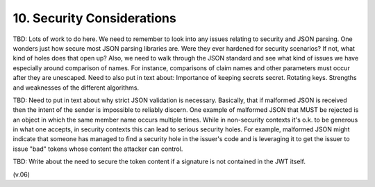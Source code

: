 10.  Security Considerations
=================================

TBD: Lots of work to do here. 
We need to remember to look into any issues relating to security and JSON parsing. One wonders just how secure most JSON parsing libraries are. Were they ever hardened for security scenarios? If not, what kind of holes does that open up? Also, we need to walk through the JSON standard and see what kind of issues we have especially around comparison of names. For instance, comparisons of claim names and other parameters must occur after they are unescaped. Need to also put in text about: Importance of keeping secrets secret. Rotating keys. Strengths and weaknesses of the different algorithms.

TBD: Need to put in text about why strict JSON validation is necessary. Basically, that if malformed JSON is received then the intent of the sender is impossible to reliably discern. One example of malformed JSON that MUST be rejected is an object in which the same member name occurs multiple times. While in non-security contexts it's o.k. to be generous in what one accepts, in security contexts this can lead to serious security holes. For example, malformed JSON might indicate that someone has managed to find a security hole in the issuer's code and is leveraging it to get the issuer to issue "bad" tokens whose content the attacker can control.

TBD: Write about the need to secure the token content if a signature is not contained in the JWT itself.

(v.06)
